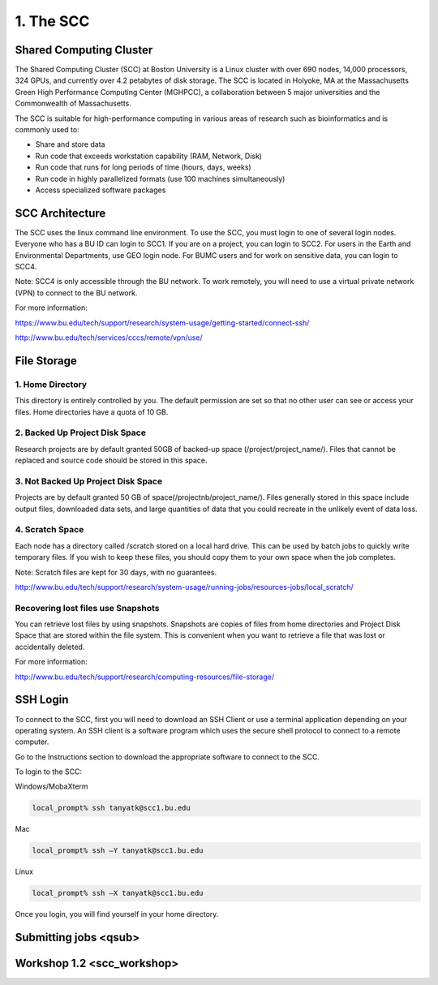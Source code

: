 1. The SCC
===============================

Shared Computing Cluster
########################

The Shared Computing Cluster (SCC) at Boston University is a Linux cluster with over 690 nodes, 14,000 processors, 324 GPUs, and currently over 4.2 petabytes of disk storage. The SCC is located in Holyoke, MA at the Massachusetts Green High Performance Computing Center (MGHPCC), a collaboration between 5 major universities and the Commonwealth of Massachusetts. 

The SCC is suitable for high-performance computing in various areas of research such as bioinformatics and is commonly used to:

- Share and store data
- Run code that exceeds workstation capability (RAM, Network, Disk)
- Run code that runs for long periods of time (hours, days, weeks)
- Run code in highly parallelized formats (use 100 machines simultaneously)
- Access specialized software packages


SCC Architecture
################

The SCC uses the linux command line environment. To use the SCC, you must login to one of several login nodes. Everyone who has a BU ID can login to SCC1. If you are on a project, you can login to SCC2. For users in the Earth and Environmental Departments, use GEO login node. For BUMC users and for work on sensitive data, you can login to SCC4.

Note: SCC4 is only accessible through the BU network. To work remotely, you will need to use a virtual private network (VPN) to connect to the BU network.  

For more information: 

https://www.bu.edu/tech/support/research/system-usage/getting-started/connect-ssh/

http://www.bu.edu/tech/services/cccs/remote/vpn/use/



File Storage
################

1. Home Directory
*****************
This directory is entirely controlled by you. The default permission are set so that no other user can see or access your files. Home directories have a quota of 10 GB. 

2. Backed Up Project Disk Space
********************************
Research projects are by default granted 50GB of backed-up space (/project/project_name/). Files that cannot be replaced and source code should be stored in this space.  

3. Not Backed Up Project Disk Space
************************************
Projects are by default granted 50 GB of space(/projectnb/project_name/). Files generally stored in this space include output files, downloaded data sets, and large quantities of data that you could recreate in the unlikely event of data loss.

4. Scratch Space
*****************
Each node has a directory called /scratch stored on a local hard drive. This can be used by batch jobs to quickly write temporary files. If you wish to keep these files, you should copy them to your own space when the job completes.

Note: Scratch files are kept for 30 days, with no guarantees.

http://www.bu.edu/tech/support/research/system-usage/running-jobs/resources-jobs/local_scratch/

Recovering lost files use Snapshots
************************************
You can retrieve lost files by using snapshots. Snapshots are copies of files from home directories and Project Disk Space that are stored within the file system. This is convenient when you want to retrieve a file that was lost or accidentally deleted.


For more information:

http://www.bu.edu/tech/support/research/computing-resources/file-storage/

SSH Login
#########

To connect to the SCC, first you will need to download an SSH Client or use a terminal application depending on your operating system. An SSH client is a software program which uses the secure shell protocol to connect to a remote computer. 

Go to the Instructions section to download the appropriate software to connect to the SCC. 

To login to the SCC:

Windows/MobaXterm


.. code:: bash

   local_prompt% ssh tanyatk@scc1.bu.edu


Mac

.. code:: bash

   local_prompt% ssh –Y tanyatk@scc1.bu.edu

Linux

.. code:: bash

   local_prompt% ssh –X tanyatk@scc1.bu.edu



Once you login, you will find yourself in your home directory.


Submitting jobs <qsub>
########################

Workshop 1.2 <scc_workshop>
########################
